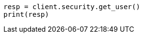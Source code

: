 // This file is autogenerated, DO NOT EDIT
// rest-api/security/get-users.asciidoc:118

[source, python]
----
resp = client.security.get_user()
print(resp)
----
